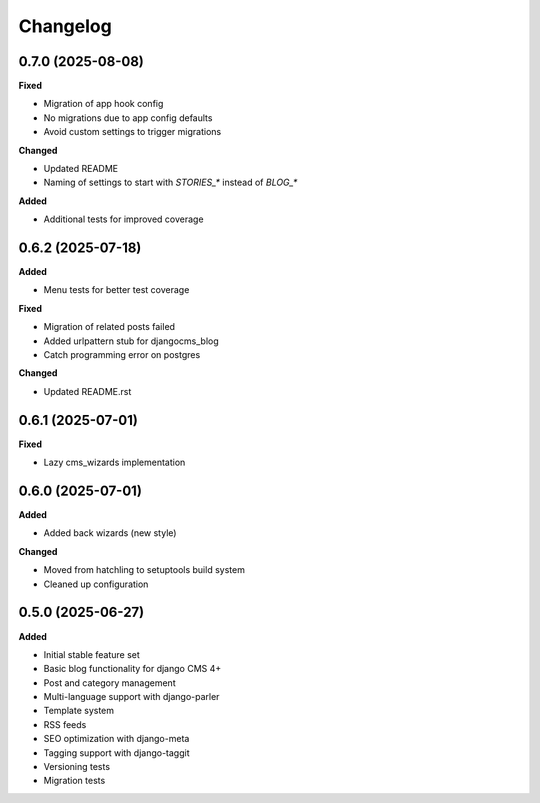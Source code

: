 =========
Changelog
=========


0.7.0 (2025-08-08)
------------------

**Fixed**

* Migration of app hook config
* No migrations due to app config defaults
* Avoid custom settings to trigger migrations

**Changed**

* Updated README
* Naming of settings to start with `STORIES_*` instead of `BLOG_*`

**Added**

* Additional tests for improved coverage

0.6.2 (2025-07-18)
------------------

**Added**

* Menu tests for better test coverage

**Fixed**

* Migration of related posts failed
* Added urlpattern stub for djangocms_blog
* Catch programming error on postgres

**Changed**

* Updated README.rst

0.6.1 (2025-07-01)
------------------

**Fixed**

* Lazy cms_wizards implementation

0.6.0 (2025-07-01)
------------------

**Added**

* Added back wizards (new style)

**Changed**

* Moved from hatchling to setuptools build system
* Cleaned up configuration

0.5.0 (2025-06-27)
------------------

**Added**

* Initial stable feature set
* Basic blog functionality for django CMS 4+
* Post and category management
* Multi-language support with django-parler
* Template system
* RSS feeds
* SEO optimization with django-meta
* Tagging support with django-taggit
* Versioning tests
* Migration tests
